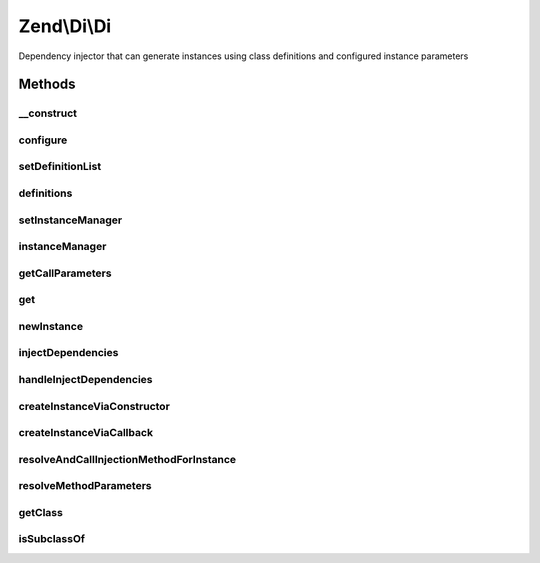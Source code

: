 .. Di/Di.php generated using docpx on 01/30/13 03:32am


Zend\\Di\\Di
============

Dependency injector that can generate instances using class definitions and configured instance parameters

Methods
+++++++

__construct
-----------

.. function:: __construct()


    Constructor

    :param null|DefinitionList: 
    :param null|InstanceManager: 
    :param null|Config: 



configure
---------

.. function:: configure()


    Provide a configuration object to configure this instance

    :param Config: 

    :rtype: void 



setDefinitionList
-----------------

.. function:: setDefinitionList()


    @param  DefinitionList $definitions

    :rtype: self 



definitions
-----------

.. function:: definitions()


    @return DefinitionList



setInstanceManager
------------------

.. function:: setInstanceManager()


    Set the instance manager

    :param InstanceManager: 

    :rtype: Di 



instanceManager
---------------

.. function:: instanceManager()


    @return InstanceManager



getCallParameters
-----------------

.. function:: getCallParameters()


    @param $name

    :param array: 
    :param string: 

    :rtype: array 



get
---

.. function:: get()


    Lazy-load a class
    
    Attempts to load the class (or service alias) provided. If it has been
    loaded before, the previous instance will be returned (unless the service
    definition indicates shared instances should not be used).

    :param string: Class name or service alias
    :param null|array: Parameters to pass to the constructor

    :rtype: object|null 



newInstance
-----------

.. function:: newInstance()


    Retrieve a new instance of a class
    
    Forces retrieval of a discrete instance of the given class, using the
    constructor parameters provided.

    :param mixed: Class name or service alias
    :param array: Parameters to pass to the constructor
    :param bool: 

    :rtype: object|null 

    :throws: Exception\ClassNotFoundException 
    :throws: Exception\RuntimeException 



injectDependencies
------------------

.. function:: injectDependencies()


    Inject dependencies

    :param object: 
    :param array: 

    :rtype: void 



handleInjectDependencies
------------------------

.. function:: handleInjectDependencies()


    @param object      $instance

    :param array: 
    :param array: 
    :param string|null: 
    :param string|null$instanceAlias: 
    :param string: 

    :throws Exception\RuntimeException: 



createInstanceViaConstructor
----------------------------

.. function:: createInstanceViaConstructor()


    Retrieve a class instance based on class name
    
    Any parameters provided will be used as constructor arguments. If any
    given parameter is a DependencyReference object, it will be fetched
    from the container so that the instance may be injected.

    :param string: 
    :param array: 
    :param string|null: 

    :rtype: object 



createInstanceViaCallback
-------------------------

.. function:: createInstanceViaCallback()


    Get an object instance from the defined callback

    :param callable: 
    :param array: 
    :param string: 

    :rtype: object 

    :throws: Exception\InvalidCallbackException 
    :throws: Exception\RuntimeException 



resolveAndCallInjectionMethodForInstance
----------------------------------------

.. function:: resolveAndCallInjectionMethodForInstance()


    This parameter will handle any injection methods and resolution of
    dependencies for such methods

    :param object: 
    :param string: 
    :param array: 
    :param string: 
    :param bool: 
    :param string|null: 

    :rtype: bool 



resolveMethodParameters
-----------------------

.. function:: resolveMethodParameters()


    Resolve parameters referencing other services

    :param string: 
    :param string: 
    :param array: 
    :param string: 
    :param bool: 
    :param bool: 

    :throws Exception\MissingPropertyException: 
    :throws Exception\CircularDependencyException: 

    :rtype: array 



getClass
--------

.. function:: getClass()


    Utility method used to retrieve the class of a particular instance. This is here to allow extending classes to
    override how class names are resolved


    :param Object: 

    :rtype: string 



isSubclassOf
------------

.. function:: isSubclassOf()


    Checks if the object has this class as one of its parents


    :param string: 
    :param $type: 

    :rtype: bool 



